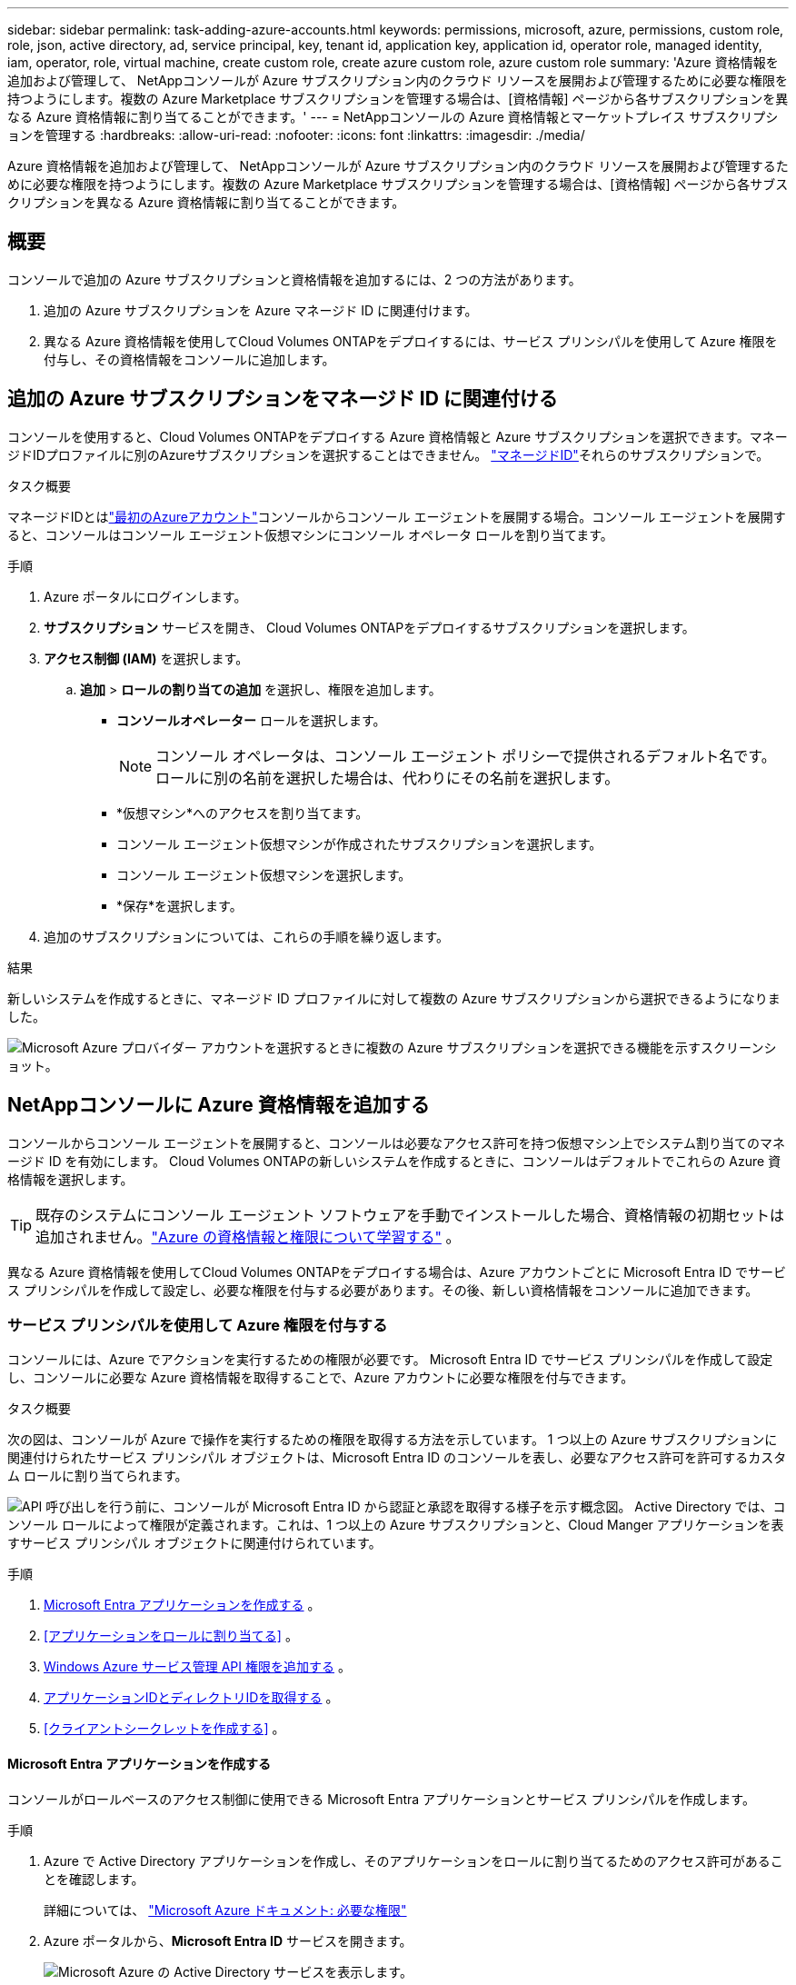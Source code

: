 ---
sidebar: sidebar 
permalink: task-adding-azure-accounts.html 
keywords: permissions, microsoft, azure, permissions, custom role, role, json, active directory, ad, service principal, key, tenant id, application key, application id, operator role, managed identity, iam, operator, role, virtual machine, create custom role, create azure custom role, azure custom role 
summary: 'Azure 資格情報を追加および管理して、 NetAppコンソールが Azure サブスクリプション内のクラウド リソースを展開および管理するために必要な権限を持つようにします。複数の Azure Marketplace サブスクリプションを管理する場合は、[資格情報] ページから各サブスクリプションを異なる Azure 資格情報に割り当てることができます。' 
---
= NetAppコンソールの Azure 資格情報とマーケットプレイス サブスクリプションを管理する
:hardbreaks:
:allow-uri-read: 
:nofooter: 
:icons: font
:linkattrs: 
:imagesdir: ./media/


[role="lead"]
Azure 資格情報を追加および管理して、 NetAppコンソールが Azure サブスクリプション内のクラウド リソースを展開および管理するために必要な権限を持つようにします。複数の Azure Marketplace サブスクリプションを管理する場合は、[資格情報] ページから各サブスクリプションを異なる Azure 資格情報に割り当てることができます。



== 概要

コンソールで追加の Azure サブスクリプションと資格情報を追加するには、2 つの方法があります。

. 追加の Azure サブスクリプションを Azure マネージド ID に関連付けます。
. 異なる Azure 資格情報を使用してCloud Volumes ONTAPをデプロイするには、サービス プリンシパルを使用して Azure 権限を付与し、その資格情報をコンソールに追加します。




== 追加の Azure サブスクリプションをマネージド ID に関連付ける

コンソールを使用すると、Cloud Volumes ONTAPをデプロイする Azure 資格情報と Azure サブスクリプションを選択できます。マネージドIDプロファイルに別のAzureサブスクリプションを選択することはできません。 https://docs.microsoft.com/en-us/azure/active-directory/managed-identities-azure-resources/overview["マネージドID"^]それらのサブスクリプションで。

.タスク概要
マネージドIDとはlink:concept-accounts-azure.html["最初のAzureアカウント"]コンソールからコンソール エージェントを展開する場合。コンソール エージェントを展開すると、コンソールはコンソール エージェント仮想マシンにコンソール オペレータ ロールを割り当てます。

.手順
. Azure ポータルにログインします。
. *サブスクリプション* サービスを開き、 Cloud Volumes ONTAPをデプロイするサブスクリプションを選択します。
. *アクセス制御 (IAM)* を選択します。
+
.. *追加* > *ロールの割り当ての追加* を選択し、権限を追加します。
+
*** *コンソールオペレーター* ロールを選択します。
+

NOTE: コンソール オペレータは、コンソール エージェント ポリシーで提供されるデフォルト名です。ロールに別の名前を選択した場合は、代わりにその名前を選択します。

*** *仮想マシン*へのアクセスを割り当てます。
*** コンソール エージェント仮想マシンが作成されたサブスクリプションを選択します。
*** コンソール エージェント仮想マシンを選択します。
*** *保存*を選択します。




. 追加のサブスクリプションについては、これらの手順を繰り返します。


.結果
新しいシステムを作成するときに、マネージド ID プロファイルに対して複数の Azure サブスクリプションから選択できるようになりました。

image:screenshot_accounts_switch_azure_subscription.gif["Microsoft Azure プロバイダー アカウントを選択するときに複数の Azure サブスクリプションを選択できる機能を示すスクリーンショット。"]



== NetAppコンソールに Azure 資格情報を追加する

コンソールからコンソール エージェントを展開すると、コンソールは必要なアクセス許可を持つ仮想マシン上でシステム割り当てのマネージド ID を有効にします。  Cloud Volumes ONTAPの新しいシステムを作成するときに、コンソールはデフォルトでこれらの Azure 資格情報を選択します。


TIP: 既存のシステムにコンソール エージェント ソフトウェアを手動でインストールした場合、資格情報の初期セットは追加されません。link:concept-accounts-azure.html["Azure の資格情報と権限について学習する"] 。

異なる Azure 資格情報を使用してCloud Volumes ONTAPをデプロイする場合は、Azure アカウントごとに Microsoft Entra ID でサービス プリンシパルを作成して設定し、必要な権限を付与する必要があります。その後、新しい資格情報をコンソールに追加できます。



=== サービス プリンシパルを使用して Azure 権限を付与する

コンソールには、Azure でアクションを実行するための権限が必要です。  Microsoft Entra ID でサービス プリンシパルを作成して設定し、コンソールに必要な Azure 資格情報を取得することで、Azure アカウントに必要な権限を付与できます。

.タスク概要
次の図は、コンソールが Azure で操作を実行するための権限を取得する方法を示しています。  1 つ以上の Azure サブスクリプションに関連付けられたサービス プリンシパル オブジェクトは、Microsoft Entra ID のコンソールを表し、必要なアクセス許可を許可するカスタム ロールに割り当てられます。

image:diagram_azure_authentication.png["API 呼び出しを行う前に、コンソールが Microsoft Entra ID から認証と承認を取得する様子を示す概念図。 Active Directory では、コンソール ロールによって権限が定義されます。これは、1 つ以上の Azure サブスクリプションと、Cloud Manger アプリケーションを表すサービス プリンシパル オブジェクトに関連付けられています。"]

.手順
. <<Microsoft Entra アプリケーションを作成する>> 。
. <<アプリケーションをロールに割り当てる>> 。
. <<Windows Azure サービス管理 API 権限を追加する>> 。
. <<アプリケーションIDとディレクトリIDを取得する>> 。
. <<クライアントシークレットを作成する>> 。




==== Microsoft Entra アプリケーションを作成する

コンソールがロールベースのアクセス制御に使用できる Microsoft Entra アプリケーションとサービス プリンシパルを作成します。

.手順
. Azure で Active Directory アプリケーションを作成し、そのアプリケーションをロールに割り当てるためのアクセス許可があることを確認します。
+
詳細については、 https://docs.microsoft.com/en-us/azure/active-directory/develop/howto-create-service-principal-portal#required-permissions/["Microsoft Azure ドキュメント: 必要な権限"^]

. Azure ポータルから、*Microsoft Entra ID* サービスを開きます。
+
image:screenshot_azure_ad.png["Microsoft Azure の Active Directory サービスを表示します。"]

. メニューで*アプリ登録*を選択します。
. *新規登録*を選択します。
. アプリケーションの詳細を指定します。
+
** *名前*: アプリケーションの名前を入力します。
** *アカウント タイプ*: アカウント タイプを選択します (いずれのタイプでもNetAppコンソールで使用できます)。
** *リダイレクト URI*: このフィールドは空白のままにすることができます。


. *登録*を選択します。
+
AD アプリケーションとサービス プリンシパルを作成しました。





==== アプリケーションをロールに割り当てる

サービス プリンシパルを 1 つ以上の Azure サブスクリプションにバインドし、カスタムの「コンソール オペレーター」ロールを割り当てて、コンソールに Azure での権限を与える必要があります。

.手順
. カスタム ロールを作成します。
+
Azure ポータル、Azure PowerShell、Azure CLI、または REST API を使用して、Azure カスタム ロールを作成できます。次の手順は、Azure CLI を使用してロールを作成する方法を示しています。別の方法をご希望の場合は、 https://learn.microsoft.com/en-us/azure/role-based-access-control/custom-roles#steps-to-create-a-custom-role["Azureドキュメント"^]

+
.. の内容をコピーしますlink:reference-permissions-azure.html["コンソールエージェントのカスタムロール権限"]JSON ファイルに保存します。
.. 割り当て可能なスコープに Azure サブスクリプション ID を追加して、JSON ファイルを変更します。
+
ユーザーがCloud Volumes ONTAPシステムを作成する各 Azure サブスクリプションの ID を追加する必要があります。

+
*例*

+
[source, json]
----
"AssignableScopes": [
"/subscriptions/d333af45-0d07-4154-943d-c25fbzzzzzzz",
"/subscriptions/54b91999-b3e6-4599-908e-416e0zzzzzzz",
"/subscriptions/398e471c-3b42-4ae7-9b59-ce5bbzzzzzzz"
----
.. JSON ファイルを使用して、Azure でカスタム ロールを作成します。
+
次の手順では、Azure Cloud Shell で Bash を使用してロールを作成する方法について説明します。

+
*** 始める https://docs.microsoft.com/en-us/azure/cloud-shell/overview["Azure クラウド シェル"^]Bash 環境を選択します。
*** JSON ファイルをアップロードします。
+
image:screenshot_azure_shell_upload.png["ファイルをアップロードするオプションを選択できる Azure Cloud Shell のスクリーンショット。"]

*** Azure CLI を使用してカスタム ロールを作成します。
+
[source, azurecli]
----
az role definition create --role-definition Connector_Policy.json
----
+
これで、コンソール エージェント仮想マシンに割り当てることができる、コンソール オペレーターと呼ばれるカスタム ロールが作成されます。





. アプリケーションをロールに割り当てます。
+
.. Azure ポータルから、*サブスクリプション* サービスを開きます。
.. サブスクリプションを選択します。
.. *アクセス制御 (IAM) > 追加 > ロール割り当ての追加* を選択します。
.. *役割*タブで、*コンソールオペレーター*役割を選択し、*次へ*を選択します。
.. *メンバー*タブで、次の手順を実行します。
+
*** *ユーザー、グループ、またはサービス プリンシパル*を選択したままにします。
*** *メンバーを選択*を選択します。
+
image:screenshot-azure-service-principal-role.png["アプリケーションにロールを追加するときにメンバー ページを表示する Azure ポータルのスクリーンショット。"]

*** アプリケーションの名前を検索します。
+
次に例を示します。

+
image:screenshot_azure_service_principal_role.png["Azure ポータルの「ロールの割り当ての追加」フォームが表示された Azure ポータルのスクリーンショット。"]

*** アプリケーションを選択し、[選択] を選択します。
*** *次へ*を選択します。


.. *レビュー + 割り当て*を選択します。
+
これで、サービス プリンシパルに、コンソール エージェントをデプロイするために必要な Azure アクセス許可が付与されました。

+
複数の Azure サブスクリプションからCloud Volumes ONTAPをデプロイする場合は、サービス プリンシパルを各サブスクリプションにバインドする必要があります。  NetAppコンソールでは、 Cloud Volumes ONTAP をデプロイするときに使用するサブスクリプションを選択できます。







==== Windows Azure サービス管理 API 権限を追加する

サービス プリンシパルに「Windows Azure サービス管理 API」権限を割り当てる必要があります。

.手順
. *Microsoft Entra ID* サービスで、*アプリの登録* を選択し、アプリケーションを選択します。
. *API 権限 > 権限の追加* を選択します。
. *Microsoft API* の下で、*Azure Service Management* を選択します。
+
image:screenshot_azure_service_mgmt_apis.gif["Azure サービス管理 API のアクセス許可を示す Azure ポータルのスクリーンショット。"]

. *組織ユーザーとして Azure サービス管理にアクセスする* を選択し、*権限の追加* を選択します。
+
image:screenshot_azure_service_mgmt_apis_add.gif["Azure サービス管理 API の追加を示す Azure ポータルのスクリーンショット。"]





==== アプリケーションIDとディレクトリIDを取得する

Azure アカウントをコンソールに追加するときは、アプリケーションのアプリケーション (クライアント) ID とディレクトリ (テナント) ID を指定する必要があります。コンソールは ID を使用してプログラムでサインインします。

.手順
. *Microsoft Entra ID* サービスで、*アプリの登録* を選択し、アプリケーションを選択します。
. *アプリケーション (クライアント) ID* と *ディレクトリ (テナント) ID* をコピーします。
+
image:screenshot_azure_app_ids.gif["Microsoft Entra IDy 内のアプリケーションのアプリケーション (クライアント) ID とディレクトリ (テナント) ID を示すスクリーンショット。"]

+
Azure アカウントをコンソールに追加するときは、アプリケーションのアプリケーション (クライアント) ID とディレクトリ (テナント) ID を指定する必要があります。コンソールは ID を使用してプログラムでサインインします。





==== クライアントシークレットを作成する

クライアント シークレットを作成し、その値をコンソールに提供して、Microsoft Entra ID による認証を行います。

.手順
. *Microsoft Entra ID* サービスを開きます。
. *アプリ登録*を選択し、アプリケーションを選択します。
. *証明書とシークレット > 新しいクライアント シークレット*を選択します。
. シークレットの説明と期間を指定します。
. *追加*を選択します。
. クライアント シークレットの値をコピーします。
+
image:screenshot_azure_client_secret.gif["Microsoft Entra サービス プリンシパルのクライアント シークレットを表示する Azure ポータルのスクリーンショット。"]



.結果
これでサービス プリンシパルが設定され、アプリケーション (クライアント) ID、ディレクトリ (テナント) ID、およびクライアント シークレットの値がコピーされているはずです。  Azure アカウントを追加するときに、コンソールにこの情報を入力する必要があります。



=== コンソールに資格情報を追加する

Azure アカウントに必要な権限を付与したら、そのアカウントの資格情報をコンソールに追加できます。この手順を完了すると、さまざまな Azure 資格情報を使用してCloud Volumes ONTAP を起動できるようになります。

.開始する前に
クラウド プロバイダーでこれらの資格情報を作成したばかりの場合は、使用できるようになるまでに数分かかることがあります。資格情報をコンソールに追加する前に、数分お待ちください。

.開始する前に
コンソール設定を変更する前に、コンソール エージェントを作成する必要があります。link:concept-agents.html#agent-installation["コンソールエージェントの作成方法を学ぶ"] 。

.手順
. *管理 > 資格情報*を選択します。
. *資格情報の追加*を選択し、ウィザードの手順に従います。
+
.. *資格情報の場所*: *Microsoft Azure > エージェント* を選択します。
.. *資格情報の定義*: 必要な権限を付与する Microsoft Entra サービス プリンシパルに関する情報を入力します。
+
*** アプリケーション（クライアント）ID
*** ディレクトリ（テナント）ID
*** クライアントシークレット


.. *マーケットプレイス サブスクリプション*: 今すぐサブスクライブするか、既存のサブスクリプションを選択して、マーケットプレイス サブスクリプションをこれらの資格情報に関連付けます。
.. *確認*: 新しい資格情報の詳細を確認し、[*追加*] を選択します。




.結果
詳細と資格情報ページから別の資格情報セットに切り替えることができます https://docs.netapp.com/us-en/bluexp-cloud-volumes-ontap/task-deploying-otc-azure.html["コンソールにシステムを追加するとき"^]

image:screenshot_accounts_switch_azure.gif["「詳細と資格情報」ページで「資格情報の編集」を選択した後、資格情報を選択する様子を示すスクリーンショット。"]



== 既存の資格情報を管理する

Marketplace サブスクリプションを関連付けたり、資格情報を編集したり、削除したりすることで、コンソールに既に追加した Azure 資格情報を管理します。



=== Azure Marketplace サブスクリプションを資格情報に関連付ける

Azure 資格情報をコンソールに追加したら、Azure Marketplace サブスクリプションをそれらの資格情報に関連付けることができます。サブスクリプションを使用すると、従量課金制のCloud Volumes ONTAPシステムを作成し、 NetAppデータ サービスにアクセスできます。

コンソールに資格情報を追加した後に、Azure Marketplace サブスクリプションを関連付けるシナリオは 2 つあります。

* 資格情報をコンソールに最初に追加したときに、サブスクリプションを関連付けませんでした。
* Azure 資格情報に関連付けられている Azure Marketplace サブスクリプションを変更します。
+
現在のマーケットプレイス サブスクリプションを置き換えると、既存および新しいCloud Volumes ONTAPシステム用に更新されます。



.手順
. *管理 > 資格情報*を選択します。
. *組織の資格情報*を選択します。
. コンソール エージェントに関連付けられている資格情報のセットのアクション メニューを選択し、[*サブスクリプションの構成*] を選択します。
+
コンソール エージェントに関連付けられている資格情報を選択する必要があります。  NetAppコンソールに関連付けられている資格情報にマーケットプレイス サブスクリプションを関連付けることはできません。

. 資格情報を既存のサブスクリプションに関連付けるには、ドロップダウン リストからサブスクリプションを選択し、[構成] を選択します。
. 資格情報を新しいサブスクリプションに関連付けるには、[サブスクリプションの追加] > [続行] を選択し、Azure Marketplace の手順に従います。
+
.. プロンプトが表示されたら、Azure アカウントにログインします。
.. *購読*を選択します。
.. フォームに記入し、「購読」を選択します。
.. サブスクリプションプロセスが完了したら、「今すぐアカウントを構成」を選択します。
+
NetAppコンソールにリダイレクトされます。

.. *サブスクリプションの割り当て*ページから:
+
*** このサブスクリプションを関連付けるコンソール組織またはアカウントを選択します。
*** *既存のサブスクリプションを置き換える* フィールドで、1 つの組織またはアカウントの既存のサブスクリプションをこの新しいサブスクリプションに自動的に置き換えるかどうかを選択します。
+
コンソールは、組織またはアカウント内のすべての資格情報の既存のサブスクリプションをこの新しいサブスクリプションに置き換えます。資格情報のセットがサブスクリプションに関連付けられたことがない場合、この新しいサブスクリプションはそれらの資格情報に関連付けられません。

+
他のすべての組織またはアカウントについては、これらの手順を繰り返して、サブスクリプションを手動で関連付ける必要があります。

*** *保存*を選択します。
+
次のビデオでは、Azure Marketplace からサブスクライブする手順を示します。

+
.Azure Marketplace からNetApp Intelligent Services をサブスクライブする
video::b7e97509-2ecf-4fa0-b39b-b0510109a318[panopto]








=== 資格情報を編集する

コンソールで Azure 資格情報を編集します。たとえば、サービス プリンシパル アプリケーションに新しいシークレットが作成された場合は、クライアント シークレットを更新できます。

.手順
. *管理 > 資格情報*を選択します。
. *組織の資格情報*を選択します。
. 資格情報セットのアクション メニューを選択し、[資格情報の編集] を選択します。
. 必要な変更を加えて、[適用] を選択します。




=== 資格情報を削除する

資格情報セットが不要になった場合は、削除できます。システムに関連付けられていない資格情報のみを削除できます。

.手順
. *管理 > 資格情報*を選択します。
. *組織の資格情報*を選択します。
. *組織の資格情報*ページで、資格情報セットのアクション メニューを選択し、*資格情報の削除*を選択します。
. *削除*を選択して確認します。

